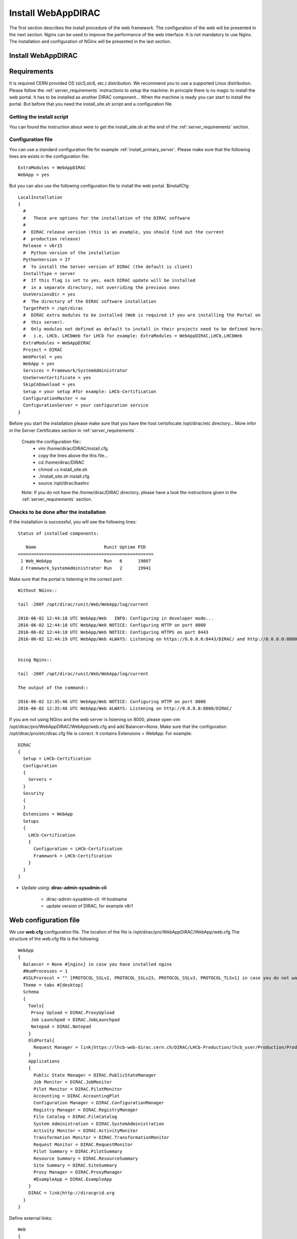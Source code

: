 .. _installwebappdirac:

===================
Install WebAppDIRAC
===================

The first section describes the install procedure of the web framework. The configuration of the web will be presented in the next section.
Nginx can be used to improve the performance of the web interface. It is not mandatory to use Nginx. The installation and configuration of NGinx will be presented in the last section.

Install WebAppDIRAC
-------------------

Requirements
------------

It is required CERN provided OS (slc5,slc6, etc.) distribution. We recommend you to use a supported Linux distribution. 
Please follow the :ref:`server_requirements` instructions 
to setup the machine. In principle there is no magic to install the web portal. It has to be installed as another DIRAC component...
When the machine is ready you can start to install the portal. But before that you need the install_site.sh script and a configuration file.  

Getting the install script
~~~~~~~~~~~~~~~~~~~~~~~~~~
You can found the instruction about were to get the install_site.sh at the end of the :ref:`server_requirements` section.

Configuration file
~~~~~~~~~~~~~~~~~~
You can use a standard configuration file for example :ref:`install_primary_server`. Please make sure that the following lines are exists in the 
configuration file::
   ExtraModules = WebAppDIRAC
   WebApp = yes
But you can also use the following configuration file to install the web portal.
$installCfg::
   LocalInstallation
   {
     #
     #   These are options for the installation of the DIRAC software
     #
     #  DIRAC release version (this is an example, you should find out the current
     #  production release)
     Release = v6r15
     #  Python version of the installation
     PythonVersion = 27
     #  To install the Server version of DIRAC (the default is client)
     InstallType = server
     #  If this flag is set to yes, each DIRAC update will be installed
     #  in a separate directory, not overriding the previous ones
     UseVersionsDir = yes
     #  The directory of the DIRAC software installation
     TargetPath = /opt/dirac
     #  DIRAC extra modules to be installed (Web is required if you are installing the Portal on
     #  this server).
     #  Only modules not defined as default to install in their projects need to be defined here:
     #   i.e. LHCb, LHCbWeb for LHCb for example: ExtraModules = WebAppDIRAC,LHCb,LHCbWeb
     ExtraModules = WebAppDIRAC
     Project = DIRAC
     WebPortal = yes
     WebApp = yes
     Services = Framework/SystemAdministrator
     UseServerCertificate = yes
     SkipCADownload = yes
     Setup = your setup #for example: LHCb-Certification
     ConfigurationMaster = no
     ConfigurationServer = your configuration service
   }
 

Before you start the installation please make sure that you have the host certofocate /opt/dirac/etc directory... More infor in the Server Certificates section in :ref:`server_requirements` .
 
 Create the configuration file::
   - vim /home/dirac/DIRAC/install.cfg
   - copy the lines above the this file...
   - cd /home/dirac/DIRAC
   - chmod +x install_site.sh
   - ./install_site.sh install.cfg
   - source /opt/dirac/bashrc
 
 Note: If you do not have the /home/dirac/DIRAC directory, please have a look the instructions given in the :ref:`server_requirements` section. 
   

Checks to be done after the installation
~~~~~~~~~~~~~~~~~~~~~~~~~~~~~~~~~~~~~~~~

If the installation is successful, you will see the following lines::
   
   Status of installed components:
   
      Name                          Runit Uptime PID
   ====================================================
    1 Web_WebApp                    Run   6      19887
    2 Framework_SystemAdministrator Run   2      19941


Make sure that the portal is listening in the correct port::

   Without NGinx::

   tail -200f /opt/dirac/runit/Web/WebApp/log/current
   
   2016-06-02 12:44:18 UTC WebApp/Web   INFO: Configuring in developer mode...
   2016-06-02 12:44:18 UTC WebApp/Web NOTICE: Configuring HTTP on port 8080
   2016-06-02 12:44:18 UTC WebApp/Web NOTICE: Configuring HTTPS on port 8443
   2016-06-02 12:44:19 UTC WebApp/Web ALWAYS: Listening on https://0.0.0.0:8443/DIRAC/ and http://0.0.0.0:8080/DIRAC/
   
   
   Using Nginx:: 

   tail -200f /opt/dirac/runit/Web/WebApp/log/current
   
   The output of the command::   

   2016-06-02 12:35:46 UTC WebApp/Web NOTICE: Configuring HTTP on port 8000
   2016-06-02 12:35:46 UTC WebApp/Web ALWAYS: Listening on http://0.0.0.0:8000/DIRAC/
   

If you are not using NGinx and the web server is listening on 8000, please open vim /opt/dirac/pro/WebAppDIRAC/WebApp/web.cfg and add Balancer=None.
Make sure that the configuration /opt/dirac/pro/etc/dirac.cfg file is correct. It contains Extensions = WebApp. For example::

   DIRAC
   {
     Setup = LHCb-Certification
     Configuration
     {
       Servers = 
     }
     Security
     {
     }
     Extensions = WebApp
     Setups
     {
       LHCb-Certification
       {
         Configuration = LHCb-Certification
         Framework = LHCb-Certification
       }
     }
   }
   

* Update using: **dirac-admin-sysadmin-cli**
  
         * dirac-admin-sysadmin-cli -H hostname
         * update version of DIRAC, for example v8r1
         

Web configuration file
----------------------

We use **web.cfg** configuration file. The location of the file is /opt/dirac/pro/WebAppDIRAC/WebApp/web.cfg The structure of the web.cfg file is the following::

      WebApp
      {
        Balancer = None #[nginx] in case you have installed nginx
        #NumProcesses = 1
        #SSLProrocol = "" [PROTOCOL_SSLv2, PROTOCOL_SSLv23, PROTOCOL_SSLv3, PROTOCOL_TLSv1] in case you do not want to use the default protocol
        Theme = tabs #[desktop]
        Schema
        {
          Tools{
           Proxy Upload = DIRAC.ProxyUpload
           Job Launchpad = DIRAC.JobLaunchpad
           Notepad = DIRAC.Notepad
          }
          OldPortal{
            Request Manager = link|https://lhcb-web-dirac.cern.ch/DIRAC/LHCb-Production/lhcb_user/Production/ProductionRequest/display
          }
          Applications
          {
            Public State Manager = DIRAC.PublicStateManager
            Job Monitor = DIRAC.JobMonitor
            Pilot Monitor = DIRAC.PilotMonitor
            Accounting = DIRAC.AccountingPlot
            Configuration Manager = DIRAC.ConfigurationManager
            Registry Manager = DIRAC.RegistryManager
            File Catalog = DIRAC.FileCatalog
            System Administration = DIRAC.SystemAdministration
            Activity Monitor = DIRAC.ActivityMonitor
            Transformation Monitor = DIRAC.TransformationMonitor
            Request Monitor = DIRAC.RequestMonitor
            Pilot Summary = DIRAC.PilotSummary
            Resource Summary = DIRAC.ResourceSummary
            Site Summary = DIRAC.SiteSummary
            Proxy Manager = DIRAC.ProxyManager 
            #ExampleApp = DIRAC.ExampleApp
          }
          DIRAC = link|http://diracgrid.org
        }
      }
 

Define external links::
   
   Web
   {
       Lemon Host Monitor
       {
         volhcb01 = link|https://lemonweb.cern.ch/lemon-web/info.php?entity=lbvobox01&detailed=yes
       }
   }
   
Install and configure NGINX
---------------------------

The official site of NGINX is the following: `<http://nginx.org/>`_ 
The required NGINX version has to be grater than 1.4. 

  * Install Nginx using package manager::
         
         yum install nginx
   
   
If your version is not grater than 1.4 you have to install NGinx manually. 
  
* Manual install
   
     vim /etc/yum.repos.d/nginx.repo
     
     CentOS::

      [nginx]
      name=nginx repo
      baseurl=http://nginx.org/packages/centos/$releasever/$basearch/
      gpgcheck=0
      enabled=1

     RHEL::

      [nginx]
      name=nginx repo
      baseurl=http://nginx.org/packages/rhel/$releasever/$basearch/
      gpgcheck=0
      enabled=1

Due to differences between how CentOS, RHEL, and Scientific Linux populate the $releasever variable, it is necessary to manually replace $releasever with either 5 (for 5.x) or 6 (for 6.x), 
depending upon your OS version. For example::
   [nginx]
   name=nginx repo
   baseurl=http://nginx.org/packages/rhel/6/$basearch/
   gpgcheck=0
   enabled=1
  
 If it is successful installed::
 
    Verifying  : nginx-1.10.1-1.el6.ngx.x86_64                                                                                                                                                                                                                    1/1
   Installed:
      nginx.x86_64 0:1.10.1-1.el6.ngx
  
  
* Configure NGINX
  
    You have to found the nginx.conf file. You can see which configuration used in /etc/init.d/nginx. For example::
    
    vim /etc/nginx/nginx.conf
   
  If the file contains 'include /etc/nginx/conf.d/*.conf;' line, you have to create a site.conf under /etc/nginx/conf.d/
   
 The content of the site.conf::
      
   #Generated by gen.py

   upstream tornadoserver {
     #One for every tornado instance you're running that you want to balance
     server 127.0.0.1:8000;
   }
   
   server {
     listen 80;
   
     #Your server name if you have weird network config. Otherwise leave commented
     #server_name  lbvobox33.cern.ch;
     server_name dzmathe.cern.ch;
   
     root /opt/dirac/pro;
   
     location ~ ^/[a-zA-Z]+/(s:.*/g:.*/)?static/(.+\.(jpg|jpeg|gif|png|bmp|ico|pdf))$ {
       alias /opt/dirac/pro/;
       #Add one more for every static path. For instance for LHCbWebDIRAC:
       #try_files LHCbWebDIRAC/WebApp/static/$2 WebAppDIRAC/WebApp/static/$2 /;
       try_files WebAppDIRAC/WebApp/static/$2 /;
       expires 10d;
       gzip_static on;
       gzip_disable "MSIE [1-6]\.";
       add_header Cache-Control public;
       break;
     }
   
     location ~ ^/[a-zA-Z]+/(s:.*/g:.*/)?static/(.+)$ {
       alias /opt/dirac/pro/;
       #Add one more for every static path. For instance for LHCbWebDIRAC:
       #try_files LHCbWebDIRAC/WebApp/static/$2 WebAppDIRAC/WebApp/static/$2 /;
       try_files WebAppDIRAC/WebApp/static/$2 /;
       expires 1d;
       gzip_static on;
       gzip_disable "MSIE [1-6]\.";
       add_header Cache-Control public;
       break;
     }
   
     location ~ /DIRAC/ {
       proxy_pass_header Server;
       proxy_set_header Host $http_host;
       proxy_redirect off;
       proxy_set_header X-Real-IP $remote_addr;
       proxy_set_header X-Scheme $scheme;
       proxy_pass http://tornadoserver;
       proxy_read_timeout 3600;
       proxy_send_timeout 3600;
   
       gzip on;
       gzip_proxied any;
       gzip_comp_level 9;
       gzip_types text/plain text/css application/javascript application/xml application/json;
     
      # WebSocket support (nginx 1.4)
      proxy_http_version 1.1;
      proxy_set_header Upgrade $http_upgrade;
      proxy_set_header Connection "upgrade";

      break;
     }
     location / {
      rewrite ^ http://$server_name/DIRAC/ permanent;
      }
    }
   server {
     listen 443 default ssl; ## listen for ipv4
   
     #server_name  lbvobox33.cern.ch;
     server_name  dzmathe.cern.ch;
   
     ssl_prefer_server_ciphers On;
     ssl_protocols TLSv1 TLSv1.1 TLSv1.2;
     ssl_ciphers ECDH+AESGCM:DH+AESGCM:ECDH+AES256:DH+AES256:ECDH+AES128:DH+AES:ECDH+3DES:DH+3DES:RSA+AESGCM:RSA+AES:RSA+3DES:!aNULL:!MD5:!DSS;
   
     #Certs that will be shown to the user connecting to the web.
     #Preferably NOT grid certs. Use something that the user cert will not complain about
     ssl_certificate    /opt/dirac/etc/grid-security/hostcert.pem;
     ssl_certificate_key /opt/dirac/etc/grid-security/hostkey.pem;
   
     ssl_client_certificate /opt/dirac/pro/etc/grid-security/cas.pem;
   #  ssl_crl /opt/dirac/pro/etc/grid-security/allRevokedCerts.pem;
     ssl_verify_client on;
     ssl_verify_depth 10;
     ssl_session_cache shared:SSL:10m;
   
     root /opt/dirac/pro;
   
     location ~ ^/[a-zA-Z]+/(s:.*/g:.*/)?static/(.+\.(jpg|jpeg|gif|png|bmp|ico|pdf))$ {
       alias /opt/dirac/pro/;
       #Add one more for every static path. For instance for LHCbWebDIRAC:
       #try_files LHCbWebDIRAC/WebApp/static/$2 WebAppDIRAC/WebApp/static/$2 /;
       try_files WebAppDIRAC/WebApp/static/$2 /;
       expires 10d;
       gzip_static on;
       gzip_disable "MSIE [1-6]\.";
       add_header Cache-Control public;
       break;
     }
   
     location ~ ^/[a-zA-Z]+/(s:.*/g:.*/)?static/(.+)$ {
       alias /opt/dirac/pro/;
       #Add one more for every static path. For instance for LHCbWebDIRAC:
       #try_files LHCbWebDIRAC/WebApp/static/$2 WebAppDIRAC/WebApp/static/$2 /;
       try_files WebAppDIRAC/WebApp/static/$2 /;
       expires 1d;
       gzip_static on;
       gzip_disable "MSIE [1-6]\.";
       add_header Cache-Control public;
       break;
     }
     location ~ /DIRAC/ {
      proxy_pass_header Server;
      proxy_set_header Host $http_host;
      proxy_redirect off;
      proxy_set_header X-Real-IP $remote_addr;
      proxy_set_header X-Scheme $scheme;
      proxy_pass http://tornadoserver;
      proxy_read_timeout 3600;
      proxy_send_timeout 3600;
   
      proxy_set_header X-Ssl_client_verify $ssl_client_verify;
      proxy_set_header X-Ssl_client_s_dn $ssl_client_s_dn;
      proxy_set_header X-Ssl_client_i_dn $ssl_client_i_dn;
   
       gzip on;
       gzip_proxied any;
       gzip_comp_level 9;
       gzip_types text/plain text/css application/javascript application/xml application/json;
   
       # WebSocket support (nginx 1.4)
       proxy_http_version 1.1;
       proxy_set_header Upgrade $http_upgrade;
       proxy_set_header Connection "upgrade";
   
       break;
     }
   
     location / {
       rewrite ^ https://$server_name/DIRAC/ permanent;
     }
   }
   

You can start NGinx now.

* Start, Stop and restart nginx::
   
   /etc/init.d/nginx start|stop|restart
  
  
You have to add to the web.cfg the following lines in order to use NGinx::
  
       DevelopMode = False
       Balancer = nginx
       NumProcesses = 1
 
 You can try to use the web portal. For example: http://dzmathe.cern.ch/DIRAC/
 If you get 502 Bad Gateway error, you need to generate rules for SE linus. 
 You can see the error in tail -200f /var/log/nginx/error.log::
     
     016/06/02 15:55:24 [crit] 20317#20317: *4 connect() to 127.0.0.1:8000 failed (13: Permission denied) while connecting to upstream, client: 128.141.170.23, server: dzmathe.cern.ch, request: "GET /DIRAC/?view=tabs&theme=Grey&url_state=1| HTTP/1.1", upstream: "http://127.0.0.1:8000/DIRAC/?view=tabs&theme=Grey&url_state=1|", host: "dzmathe.cern.ch"

* Generate the the rule::
   - grep nginx /var/log/audit/audit.log | audit2allow -M nginx
   - semodule -i nginx.pp
   - rferesh the page
   
